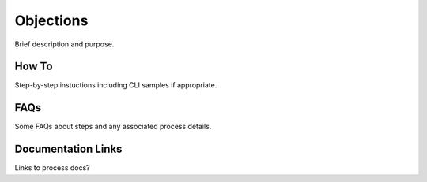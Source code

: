 Objections
==========

Brief description and purpose.

How To
------

Step-by-step instuctions including CLI samples if appropriate.

FAQs
----

Some FAQs about steps and any associated process details.

Documentation Links
-------------------

Links to process docs?